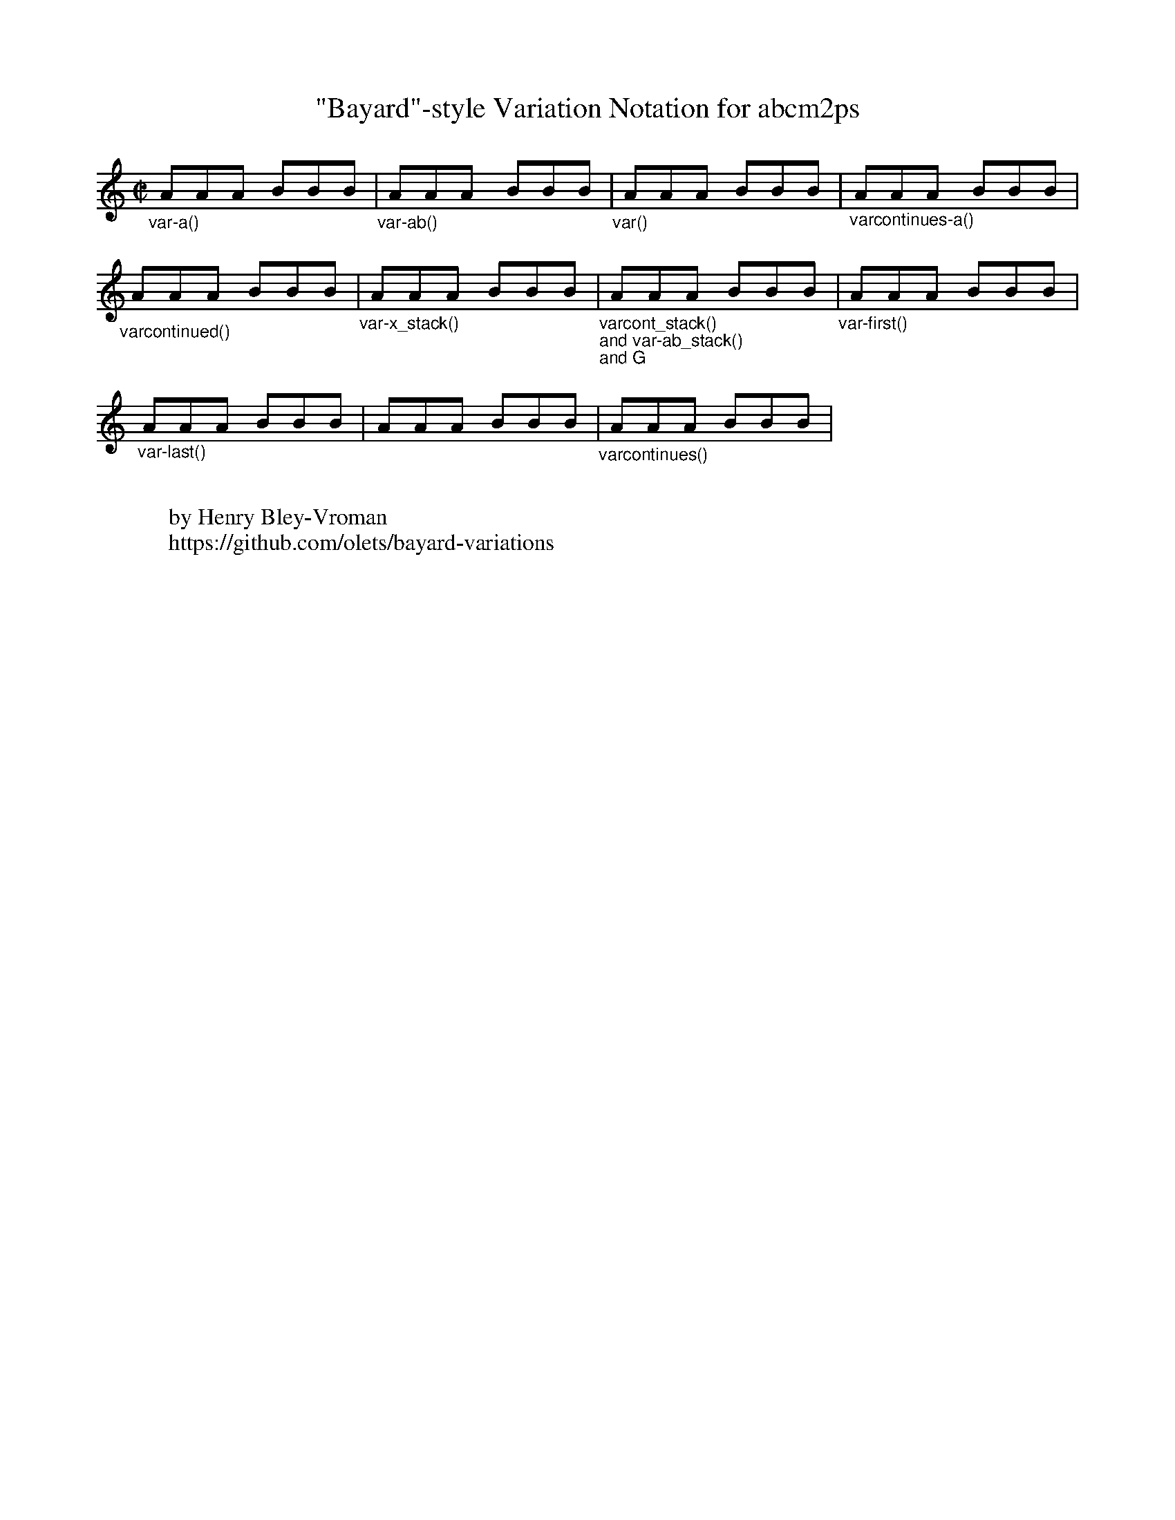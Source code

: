 % % % % % % % % % % % % % % % % % % % % % % % %
%
% test file for baylor-variations.fmt
%
% Copyright © 2016 Henry Bley-Vroman
% MIT license
%
% https://github.com/olets/bayard-variations
%
% % % % % % % % % % % % % % % % % % % % % % % %

X:1
T:"Bayard"-style Variation Notation for abcm2ps
I:dynamic 1 % makes sure the decos appear above the staff (a w: field at the end of the tune has the same effect)
M:C|
L:1/8
K:C
%
% single referent
"_var-a()"\
!var-a(! y0 AAA BBB !var-a)! |\
%
% two referents
"_var-ab()"\
!var-ab(!y0AAA!var-ab)!y0 BBB |\
%
% unnamed
"_var()"\
!var(! y0 AAA BBB !var)! |\
%
% single referent open ended
"_varcontinues-a()"\
AAA !varcontinues-a(! y0 BBB !varcontinues-a)! |
%
%
%
% open beginning
"_varcontinued()"\
!varcontinued(! y0 AAA BBB !varcontinued)! |\
%
% stackable single referents
"_var-x_stack()"\
!var-a_stack(! y0 !var-b_stack(! y0 AAA !var-b_stack)! BBB !var-a_stack)! |\
%
% stackable open beginning, stackable two referents, and stackable chord
"_varcont_stack()\nand var-ab_stack()\nand G"\
!varcont_stack(!!var-bc_stack(!y0 AAA !var-bc_stack)! !G!BBB !varcont_stack)! |\
%
% first
"_var-first()"\
!var-first(!y0AAA BBB!var-first)! |
%
%
%
%%multicol start
%%staffwidth 13.5cm
%
% last
"_var-last()"
AAA B!var-last(!BB | AAA!var-last)! BBB |\
%
% unnamed open ended
"_varcontinues()"\
!varcontinues(! y0 AAA BBB !varcontinues)! |\
%%multicol end
%
%
W:
W:by Henry Bley-Vroman
W:https://github.com/olets/bayard-variations